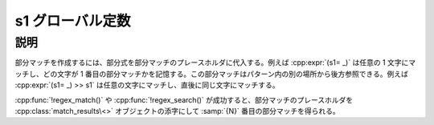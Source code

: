 s1 グローバル定数
=================

.. cpp:var:: mark_tag const s1

   Perl の :regexp:`$1` に相当する部分マッチのプレースホルダ。


説明
----

部分マッチを作成するには、部分式を部分マッチのプレースホルダに代入する。例えば :cpp:expr:`(s1= _)` は任意の 1 文字にマッチし、どの文字が 1 番目の部分マッチかを記憶する。この部分マッチはパターン内の別の場所から後方参照できる。例えば :cpp:expr:`(s1= _) >> s1` は任意の文字にマッチし、直後に同じ文字にマッチする。

:cpp:func:`!regex_match()` や :cpp:func:`!regex_search()` が成功すると、部分マッチのプレースホルダを :cpp:class:`match_results\<>` オブジェクトの添字にして :samp:`{N}` 番目の部分マッチを得られる。
